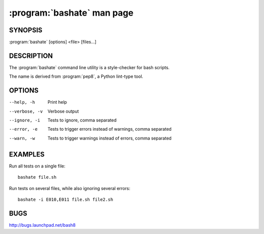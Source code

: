 ===========================
:program:`bashate` man page
===========================

.. program:: bashate
.. highlight:: bash

SYNOPSIS
========

:program:`bashate` [options] <file> [files...]

DESCRIPTION
===========

The :program:`bashate` command line utility is a style-checker for
bash scripts.

The name is derived from :program:`pep8`, a Python lint-type tool.

OPTIONS
=======

--help, -h        Print help
--verbose, -v     Verbose output
--ignore, -i      Tests to ignore, comma separated
--error, -e       Tests to trigger errors instead of warnings, comma separated
--warn, -w        Tests to trigger warnings instead of errors, comma separated

EXAMPLES
========

Run all tests on a single file::

    bashate file.sh

Run tests on several files, while also ignoring several errors::

    bashate -i E010,E011 file.sh file2.sh

BUGS
====

http://bugs.launchpad.net/bash8
